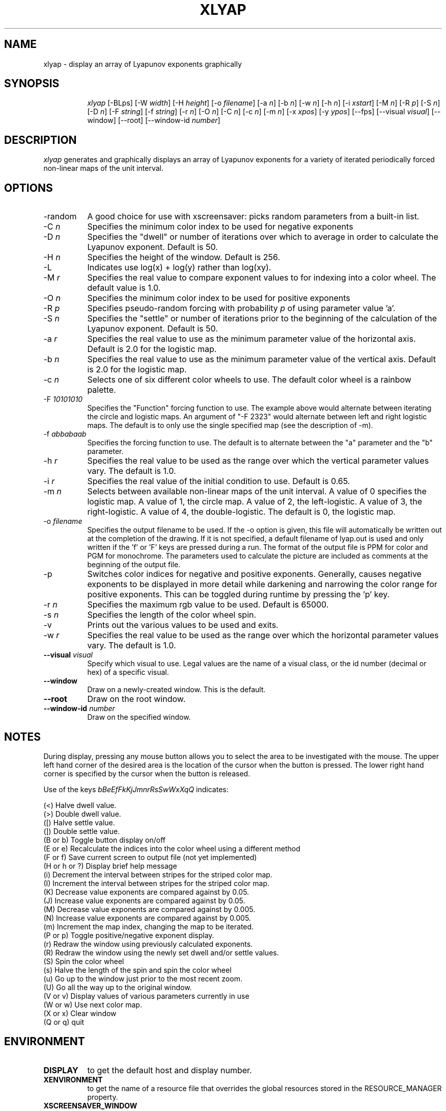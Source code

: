 .TH XLYAP 6X
.SH NAME
xlyap \- display an array of Lyapunov exponents graphically
.SH SYNOPSIS
.in +8n
.ti -8n
\fIxlyap\fP
[-BLps]
[-W \fIwidth\fP]
[-H \fIheight\fP]
[-o \fIfilename\fP]
[-a \fIn\fP]
[-b \fIn\fP]
[-w \fIn\fP]
[-h \fIn\fP]
[-i \fIxstart\fP]
[-M \fIn\fP]
[-R \fIp\fP]
[-S \fIn\fP]
[-D \fIn\fP]
[-F \fIstring\fP]
[-f \fIstring\fP]
[-r \fIn\fP]
[-O \fIn\fP]
[-C \fIn\fP]
[-c \fIn\fP]
[-m \fIn\fP]
[-x \fIxpos\fP]
[-y \fIypos\fP]
[\-\-fps]
[\-\-visual \fIvisual\fP]
[\-\-window]
[\-\-root]
[\-\-window\-id \fInumber\fP]
.SH DESCRIPTION
\fIxlyap\fP
generates and graphically displays an array of Lyapunov exponents for a 
variety of iterated periodically forced non-linear maps of the unit interval.
.SH OPTIONS
.TP 8
-random
A good choice for use with xscreensaver: picks random parameters from 
a built-in list.
.TP 8
-C \fIn\fP
Specifies the minimum color index to be used for negative exponents
.TP
-D \fIn\fP
Specifies the "dwell" or number of iterations over which to average in order
to calculate the Lyapunov exponent. Default is 50.
.TP
-H \fIn\fP
Specifies the height of the window. Default is 256.
.TP
-L 
Indicates use log(x) + log(y) rather than log(xy).
.TP
-M \fIr\fP
Specifies the real value to compare exponent values to for indexing into
a color wheel. The default value is 1.0.
.TP
-O \fIn\fP
Specifies the minimum color index to be used for positive exponents
.TP
-R \fIp\fP
Specifies pseudo-random forcing with probability \fIp\fP of using parameter
value 'a'.
.TP
-S \fIn\fP
Specifies the "settle" or number of iterations prior to the beginning of
the calculation of the Lyapunov exponent. Default is 50.
.TP
-a \fIr\fP
Specifies the real value to use as the minimum parameter value of the 
horizontal axis. Default is 2.0 for the logistic map.
.TP
-b \fIn\fP
Specifies the real value to use as the minimum parameter value of the 
vertical axis. Default is 2.0 for the logistic map.
.TP
-c \fIn\fP
Selects one of six different color wheels to use. The default color
wheel is a rainbow palette.
.TP
-F \fI10101010\fP
Specifies the "Function" forcing function to use. The example above would 
alternate between iterating the circle and logistic maps. An argument of
"-F 2323" would alternate between left and right logistic maps. The default
is to only use the single specified map (see the description of -m).
.TP
-f \fIabbabaab\fP
Specifies the forcing function to use. The default is to alternate between
the "a" parameter and the "b" parameter.
.TP
-h \fIr\fP
Specifies the real value to be used as the range over which the vertical
parameter values vary. The default is 1.0.
.TP
-i \fIr\fP
Specifies the real value of the initial condition to use. Default is 0.65.
.TP
-m \fIn\fP
Selects between available non-linear maps of the unit interval. A value of
0 specifies the logistic map. A value of 1, the circle map. A value of 2,
the left-logistic. A value of 3, the right-logistic. A value of 4, the
double-logistic. The default is 0, the logistic map.
.TP
-o \fIfilename\fP
Specifies the output filename to be used. If the -o option is given, this
file will automatically be written out at the completion of the drawing.
If it is not specified, a default filename of lyap.out is used and only
written if the 'f' or 'F' keys are pressed during a run. The format of the
output file is PPM for color and PGM for monochrome. The parameters used to
calculate the picture are included as comments at the beginning of the output
file.
.TP
-p
Switches color indices for negative and positive exponents. Generally,
causes negative exponents to be displayed in more detail while darkening
and narrowing the color range for positive exponents. This can be toggled
during runtime by pressing the 'p' key.
.TP
-r \fIn\fP
Specifies the maximum rgb value to be used. Default is 65000.
.TP
-s \fIn\fP
Specifies the length of the color wheel spin.
.TP
-v 
Prints out the various values to be used and exits.
.TP
-w \fIr\fP
Specifies the real value to be used as the range over which the horizontal
parameter values vary. The default is 1.0.
.TP 8
.B \-\-visual \fIvisual\fP
Specify which visual to use.  Legal values are the name of a visual class,
or the id number (decimal or hex) of a specific visual.
.TP 8
.B \-\-window
Draw on a newly-created window.  This is the default.
.TP 8
.B \-\-root
Draw on the root window.
.TP 8
.B \-\-window\-id \fInumber\fP
Draw on the specified window.
.SH NOTES
.sp
During display, pressing any mouse button allows you to select the area to
be investigated with the mouse. The upper left hand corner of the desired
area is the location of the cursor when the button is pressed. The lower
right hand corner is specified by the cursor when the button is released.
.sp 2
Use of the keys 
\fIbBeEfFkKjJmnrRsSwWxXqQ\fP
indicates:
.sp
.ti 10
(<) Halve dwell value.
.ti 10
(>) Double dwell value.
.ti 10
([) Halve settle value.
.ti 10
(]) Double settle value.
.ti 10
(B or b) Toggle button display on/off
.ti 10
(E or e) Recalculate the indices into the color wheel using a different method
.ti 10
(F or f) Save current screen to output file (not yet implemented)
.ti 10
(H or h or ?) Display brief help message
.ti 10
(i) Decrement the interval between stripes for the striped color map.
.ti 10
(I) Increment the interval between stripes for the striped color map.
.ti 10
(K) Decrease value exponents are compared against by 0.05.
.ti 10
(J) Increase value exponents are compared against by 0.05.
.ti 10
(M) Decrease value exponents are compared against by 0.005.
.ti 10
(N) Increase value exponents are compared against by 0.005.
.ti 10
(m) Increment the map index, changing the map to be iterated.
.ti 10
(P or p) Toggle positive/negative exponent display.
.ti 10
(r) Redraw the window using previously calculated exponents.
.ti 10
(R) Redraw the window using the newly set dwell and/or settle values.
.ti 10
(S) Spin the color wheel
.ti 10
(s) Halve the length of the spin and spin the color wheel
.ti 10
(u) Go up to the window just prior to the most recent zoom.
.ti 10
(U) Go all the way up to the original window.
.ti 10
(V or v) Display values of various parameters currently in use
.ti 10
(W or w) Use next color map.
.ti 10
(X or x) Clear window
.ti 10
(Q or q) quit
.SH ENVIRONMENT
.PP
.TP 8
.B DISPLAY
to get the default host and display number.
.TP 8
.B XENVIRONMENT
to get the name of a resource file that overrides the global resources
stored in the RESOURCE_MANAGER property.
.TP 8
.B XSCREENSAVER_WINDOW
The window ID to use with \fI\-\-root\fP.
.SH SEE ALSO
.BR X (1),
.BR xscreensaver (1)
.SH AUTHOR
.nf
Ronald Joe Record
The Santa Cruz Operation 
P.O. Box 1900
Santa Cruz, CA 95061
rr@sco.com
.fi
.SH ACKNOWLEDGEMENTS
.PP
The algorithm was taken from the September 1991 Scientific American article
by A. K. Dewdney who gives credit to Mario Markus of the Max Planck Institute
for its creation. Additional information and ideas were gleaned from the
discussion on alt.fractals involving Stephen Hall, Ed Kubaitis, Dave Platt
and Baback Moghaddam. Assistance with colormaps and spinning color wheels
and X was gleaned from Hiram Clawson. Rubber banding code was adapted from
an existing Mandelbrot program written by Stacey Campbell.

Viciously hacked for xscreensaver by Jamie Zawinski, 20-Nov-97.
